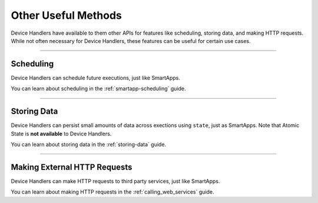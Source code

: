 ====================
Other Useful Methods
====================

Device Handlers have available to them other APIs for features like scheduling, storing data, and making HTTP requests.
While not often necessary for Device Handlers, these features can be useful for certain use cases.

----

Scheduling
----------

Device Handlers can schedule future executions, just like SmartApps.

You can learn about scheduling in the :ref:`smartapp-scheduling` guide.

----

Storing Data
------------

Device Handlers can persist small amounts of data across exections using ``state``, just as SmartApps.
Note that Atomic State is **not available** to Device Handlers.

You can learn about storing data in the :ref:`storing-data` guide.

----

Making External HTTP Requests
-----------------------------

Device Handlers can make HTTP requests to third party services, just like SmartApps.

You can learn about making HTTP requests in the :ref:`calling_web_services` guide.
